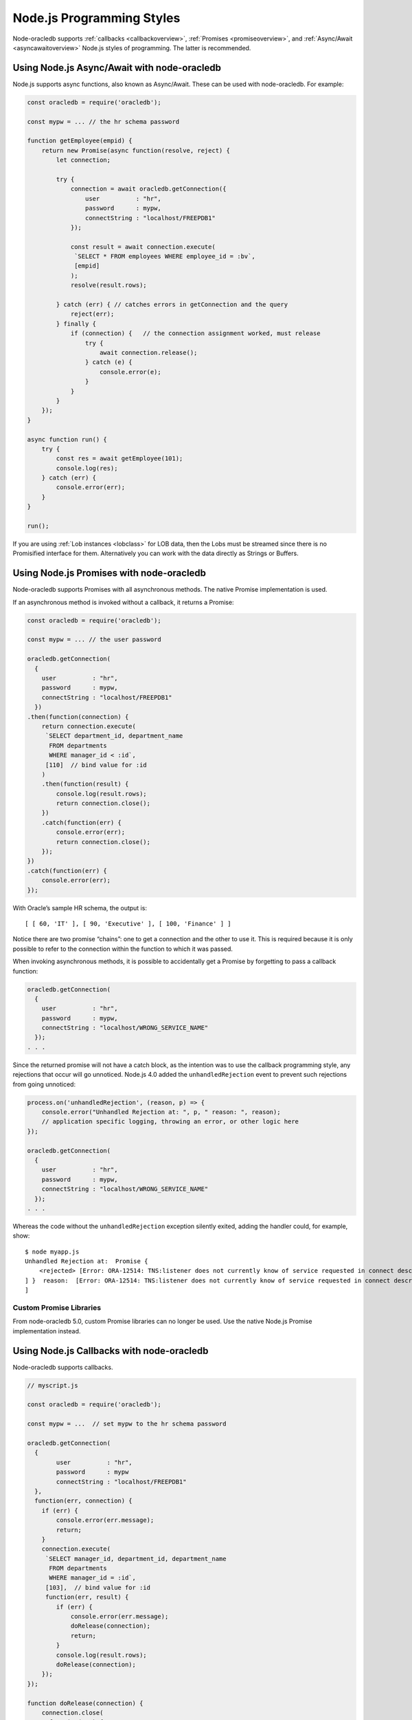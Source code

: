 .. _programstyles:

**************************
Node.js Programming Styles
**************************

Node-oracledb supports :ref:`callbacks <callbackoverview>`,
:ref:`Promises <promiseoverview>`, and :ref:`Async/Await <asyncawaitoverview>`
Node.js styles of programming. The latter is recommended.

.. _asyncawaitoverview:

Using Node.js Async/Await with node-oracledb
============================================

Node.js supports async functions, also known as Async/Await. These
can be used with node-oracledb. For example:

.. code-block:: javascript

    const oracledb = require('oracledb');

    const mypw = ... // the hr schema password

    function getEmployee(empid) {
        return new Promise(async function(resolve, reject) {
            let connection;

            try {
                connection = await oracledb.getConnection({
                    user          : "hr",
                    password      : mypw,
                    connectString : "localhost/FREEPDB1"
                });

                const result = await connection.execute(
                 `SELECT * FROM employees WHERE employee_id = :bv`,
                 [empid]
                );
                resolve(result.rows);

            } catch (err) { // catches errors in getConnection and the query
                reject(err);
            } finally {
                if (connection) {   // the connection assignment worked, must release
                    try {
                        await connection.release();
                    } catch (e) {
                        console.error(e);
                    }
                }
            }
        });
    }

    async function run() {
        try {
            const res = await getEmployee(101);
            console.log(res);
        } catch (err) {
            console.error(err);
        }
    }

    run();

If you are using :ref:`Lob instances <lobclass>` for LOB data, then the
Lobs must be streamed since there is no Promisified interface for them.
Alternatively you can work with the data directly as Strings or Buffers.

.. _promiseoverview:

Using Node.js Promises with node-oracledb
=========================================

Node-oracledb supports Promises with all asynchronous methods. The
native Promise implementation is used.

If an asynchronous method is invoked without a callback, it returns a
Promise:

.. code-block:: javascript

    const oracledb = require('oracledb');

    const mypw = ... // the user password

    oracledb.getConnection(
      {
        user          : "hr",
        password      : mypw,
        connectString : "localhost/FREEPDB1"
      })
    .then(function(connection) {
        return connection.execute(
         `SELECT department_id, department_name
          FROM departments
          WHERE manager_id < :id`,
         [110]  // bind value for :id
        )
        .then(function(result) {
            console.log(result.rows);
            return connection.close();
        })
        .catch(function(err) {
            console.error(err);
            return connection.close();
        });
    })
    .catch(function(err) {
        console.error(err);
    });

With Oracle’s sample HR schema, the output is::

    [ [ 60, 'IT' ], [ 90, 'Executive' ], [ 100, 'Finance' ] ]

Notice there are two promise “chains”: one to get a connection and the
other to use it. This is required because it is only possible to refer
to the connection within the function to which it was passed.

When invoking asynchronous methods, it is possible to accidentally get a
Promise by forgetting to pass a callback function:

.. code-block:: javascript

    oracledb.getConnection(
      {
        user          : "hr",
        password      : mypw,
        connectString : "localhost/WRONG_SERVICE_NAME"
      });
    . . .

Since the returned promise will not have a catch block, as the intention
was to use the callback programming style, any rejections that occur
will go unnoticed. Node.js 4.0 added the ``unhandledRejection`` event to
prevent such rejections from going unnoticed:

.. code-block:: javascript

    process.on('unhandledRejection', (reason, p) => {
        console.error("Unhandled Rejection at: ", p, " reason: ", reason);
        // application specific logging, throwing an error, or other logic here
    });

    oracledb.getConnection(
      {
        user          : "hr",
        password      : mypw,
        connectString : "localhost/WRONG_SERVICE_NAME"
      });
    . . .

Whereas the code without the ``unhandledRejection`` exception silently
exited, adding the handler could, for example, show::

    $ node myapp.js
    Unhandled Rejection at:  Promise {
        <rejected> [Error: ORA-12514: TNS:listener does not currently know of service requested in connect descriptor
    ] }  reason:  [Error: ORA-12514: TNS:listener does not currently know of service requested in connect descriptor
    ]

.. _custompromises:

Custom Promise Libraries
------------------------

From node-oracledb 5.0, custom Promise libraries can no longer be used.
Use the native Node.js Promise implementation instead.

.. _callbackoverview:

Using Node.js Callbacks with node-oracledb
==========================================

Node-oracledb supports callbacks.

.. code-block:: javascript

    // myscript.js

    const oracledb = require('oracledb');

    const mypw = ...  // set mypw to the hr schema password

    oracledb.getConnection(
      {
            user          : "hr",
            password      : mypw
            connectString : "localhost/FREEPDB1"
      },
      function(err, connection) {
        if (err) {
            console.error(err.message);
            return;
        }
        connection.execute(
         `SELECT manager_id, department_id, department_name
          FROM departments
          WHERE manager_id = :id`,
         [103],  // bind value for :id
         function(err, result) {
            if (err) {
                console.error(err.message);
                doRelease(connection);
                return;
            }
            console.log(result.rows);
            doRelease(connection);
        });
    });

    function doRelease(connection) {
        connection.close(
          function(err) {
            if (err)
            console.error(err.message);
          });
    }

With Oracle’s sample HR schema, the output is::

    [ [ 103, 60, 'IT' ] ]
